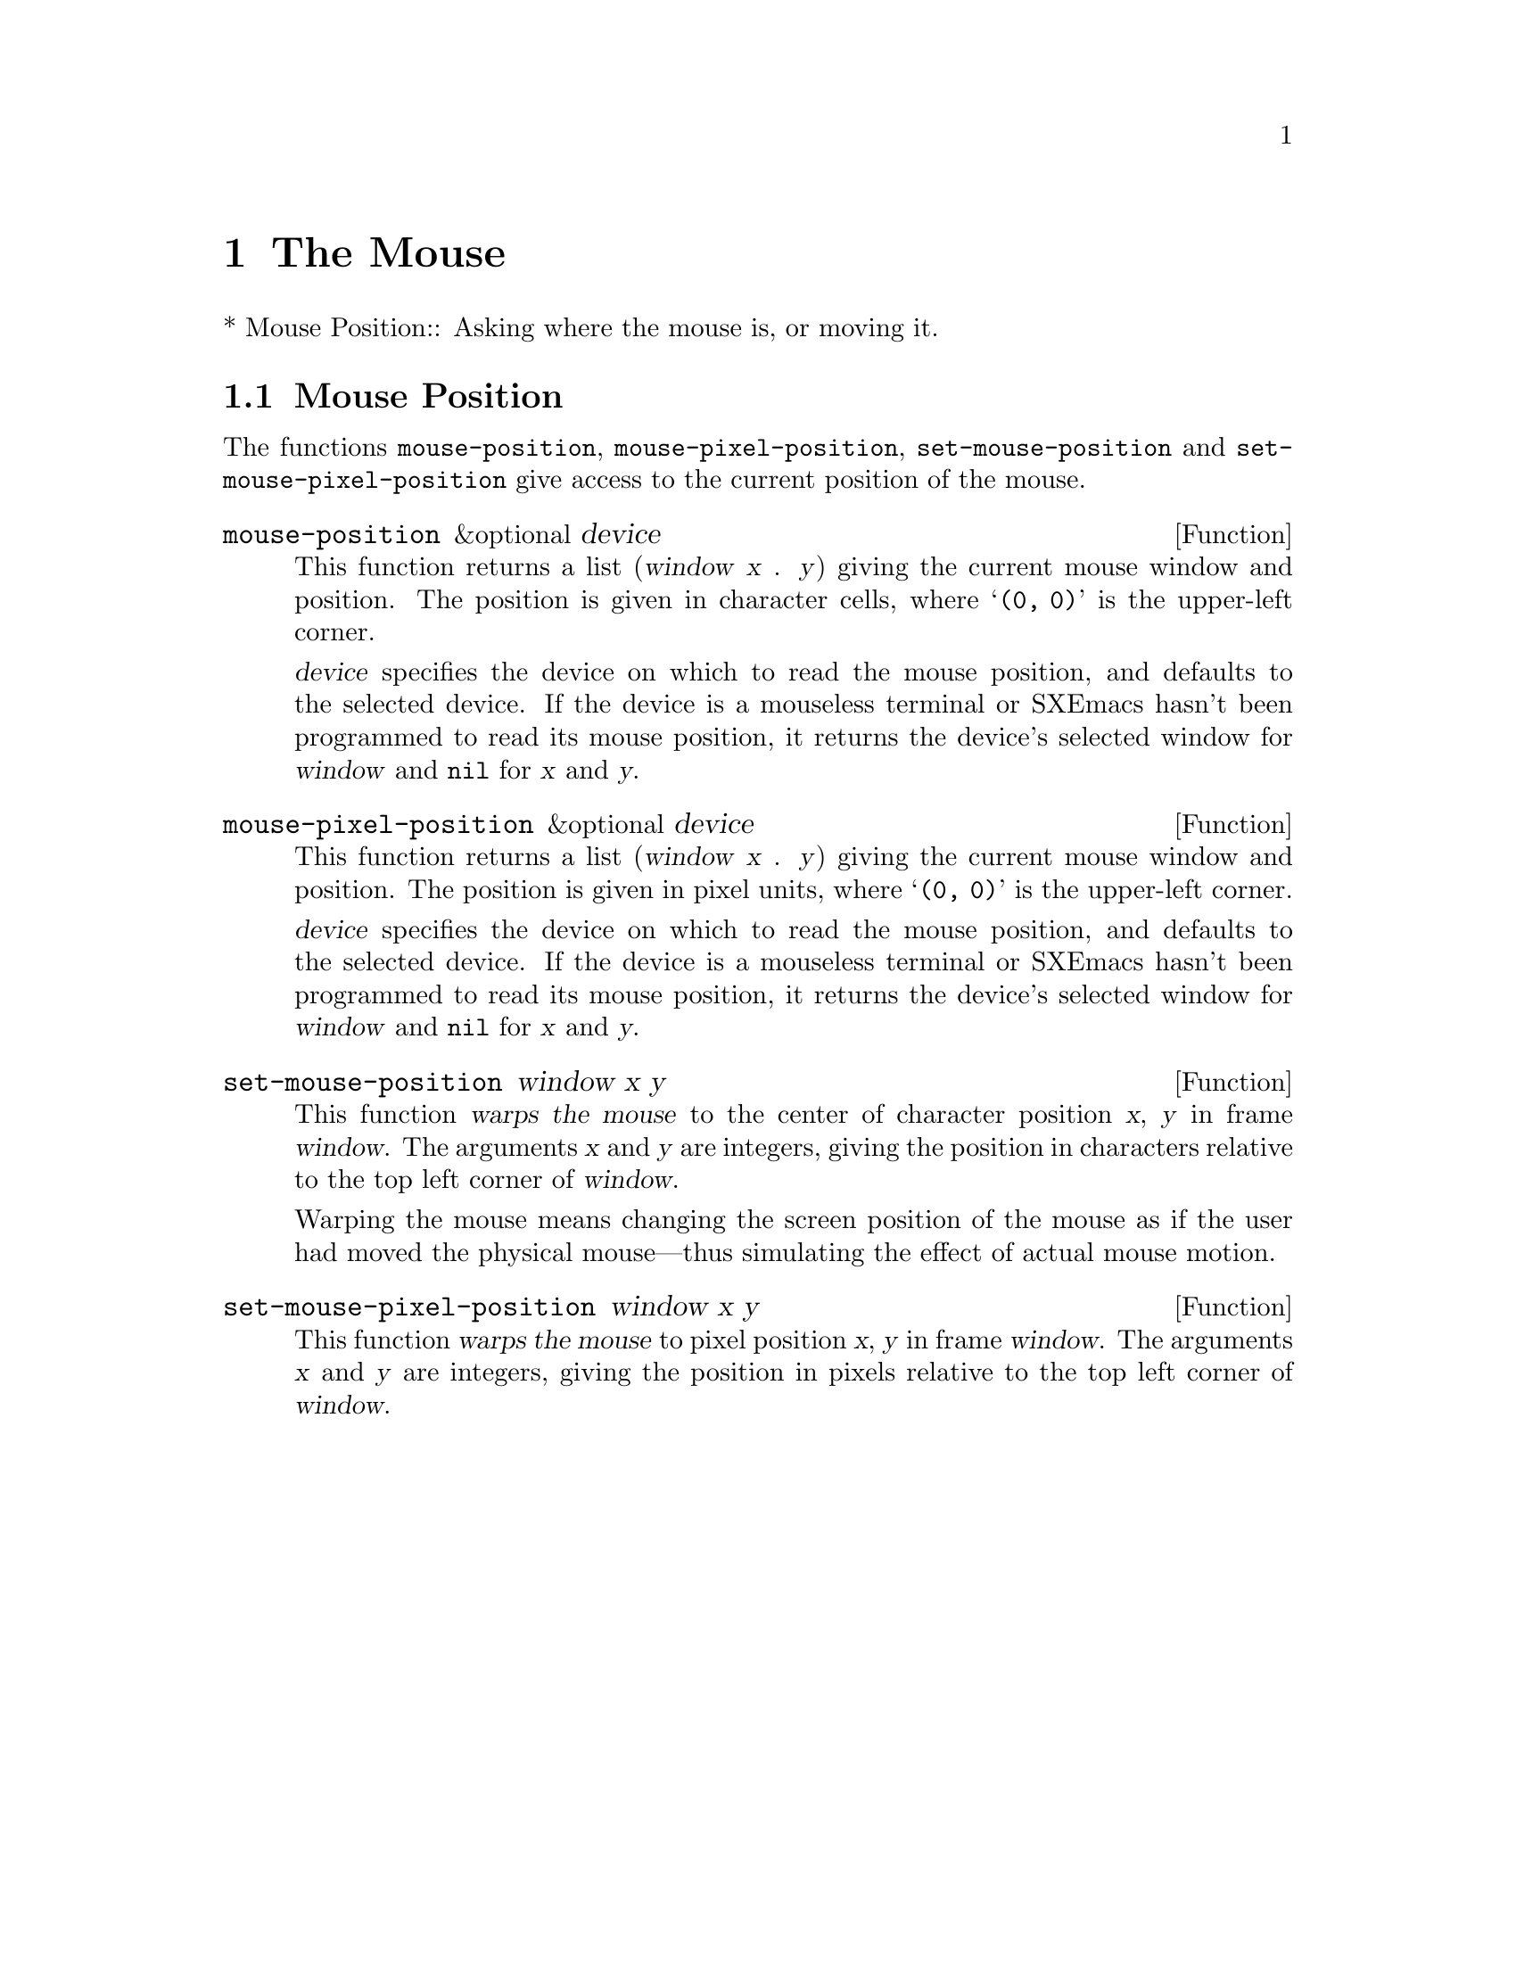 @c -*-texinfo-*-
@c This is part of the SXEmacs Lisp Reference Manual.
@c Copyright (C) 1990, 1991, 1992, 1993 Free Software Foundation, Inc.
@c Copyright (C) 2005 Sebastian Freundt <hroptatyr@sxemacs.org>
@c See the file lispref.texi for copying conditions.
@setfilename ../../info/mouse.info

@node Mouse
@chapter The Mouse
@cindex mouse

* Mouse Position::		Asking where the mouse is, or moving it.

@ignore  @c Not in SXEmacs.
@node Mouse Tracking
@section Mouse Tracking
@cindex mouse tracking
@cindex tracking the mouse

(deleted)
@end ignore

@ignore
@c These are not implemented yet.

These functions change the screen appearance instantaneously.  The
effect is transient, only until the next ordinary SXEmacs redisplay.  That
is ok for mouse tracking, since it doesn't make sense for mouse tracking
to change the text, and the body of @code{track-mouse} normally reads
the events itself and does not do redisplay.

@defun x-contour-region window start end
This function draws lines to make a box around the text from @var{start}
to @var{end}, in window @var{window}.
@end defun

@defun x-uncontour-region window start end
This function erases the lines that would make a box around the text
from @var{start} to @var{end}, in window @var{window}.  Use it to remove
a contour that you previously made by calling @code{x-contour-region}.
@end defun

@defun x-draw-rectangle frame left top right bottom
This function draws a hollow rectangle on frame @var{frame} with the
specified edge coordinates, all measured in pixels from the inside top
left corner.  It uses the cursor color, the one used for indicating the
location of point.
@end defun

@defun x-erase-rectangle frame left top right bottom
This function erases a hollow rectangle on frame @var{frame} with the
specified edge coordinates, all measured in pixels from the inside top
left corner.  Erasure means redrawing the text and background that
normally belong in the specified rectangle.
@end defun
@end ignore


@node Mouse Position
@section Mouse Position
@cindex mouse position
@cindex position of mouse

The functions @code{mouse-position}, @code{mouse-pixel-position},
@code{set-mouse-position} and @code{set-mouse-pixel-position} give
access to the current position of the mouse.

@defun mouse-position &optional device
This function returns a list (@var{window} @var{x} . @var{y}) giving the
current mouse window and position.  The position is given in character
cells, where @samp{(0, 0)} is the upper-left corner.

@var{device} specifies the device on which to read the mouse position,
and defaults to the selected device.  If the device is a mouseless
terminal or SXEmacs hasn't been programmed to read its mouse position, it
returns the device's selected window for @var{window} and @code{nil} for
@var{x} and @var{y}.
@end defun

@defun mouse-pixel-position &optional device
This function returns a list (@var{window} @var{x} . @var{y}) giving the
current mouse window and position.  The position is given in pixel
units, where @samp{(0, 0)} is the upper-left corner.

@var{device} specifies the device on which to read the mouse position,
and defaults to the selected device.  If the device is a mouseless
terminal or SXEmacs hasn't been programmed to read its mouse position, it
returns the device's selected window for @var{window} and @code{nil} for
@var{x} and @var{y}.
@end defun

@defun set-mouse-position window x y
This function @dfn{warps the mouse} to the center of character position
@var{x}, @var{y} in frame @var{window}.  The arguments @var{x} and
@var{y} are integers, giving the position in characters relative to
the top left corner of @var{window}.

@cindex warping the mouse
@cindex mouse warping
Warping the mouse means changing the screen position of the mouse as if
the user had moved the physical mouse---thus simulating the effect of
actual mouse motion.
@end defun

@defun set-mouse-pixel-position window x y
This function @dfn{warps the mouse} to pixel position @var{x}, @var{y}
in frame @var{window}.  The arguments @var{x} and @var{y} are integers,
giving the position in pixels relative to the top left corner of
@var{window}.
@end defun
